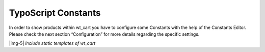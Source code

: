 ﻿.. include:: Images.txt

.. ==================================================
.. FOR YOUR INFORMATION
.. --------------------------------------------------
.. -*- coding: utf-8 -*- with BOM.

.. ==================================================
.. DEFINE SOME TEXTROLES
.. --------------------------------------------------
.. role::   underline
.. role::   typoscript(code)
.. role::   ts(typoscript)
   :class:  typoscript
.. role::   php(code)


TypoScript Constants
^^^^^^^^^^^^^^^^^^^^

In order to show products within wt\_cart you have to configure some
Constants with the help of the Constants Editor. Please check the next
section “Configuration” for more details regarding the specific settings.

|img-5|
*Include static templates of wt\_cart*

